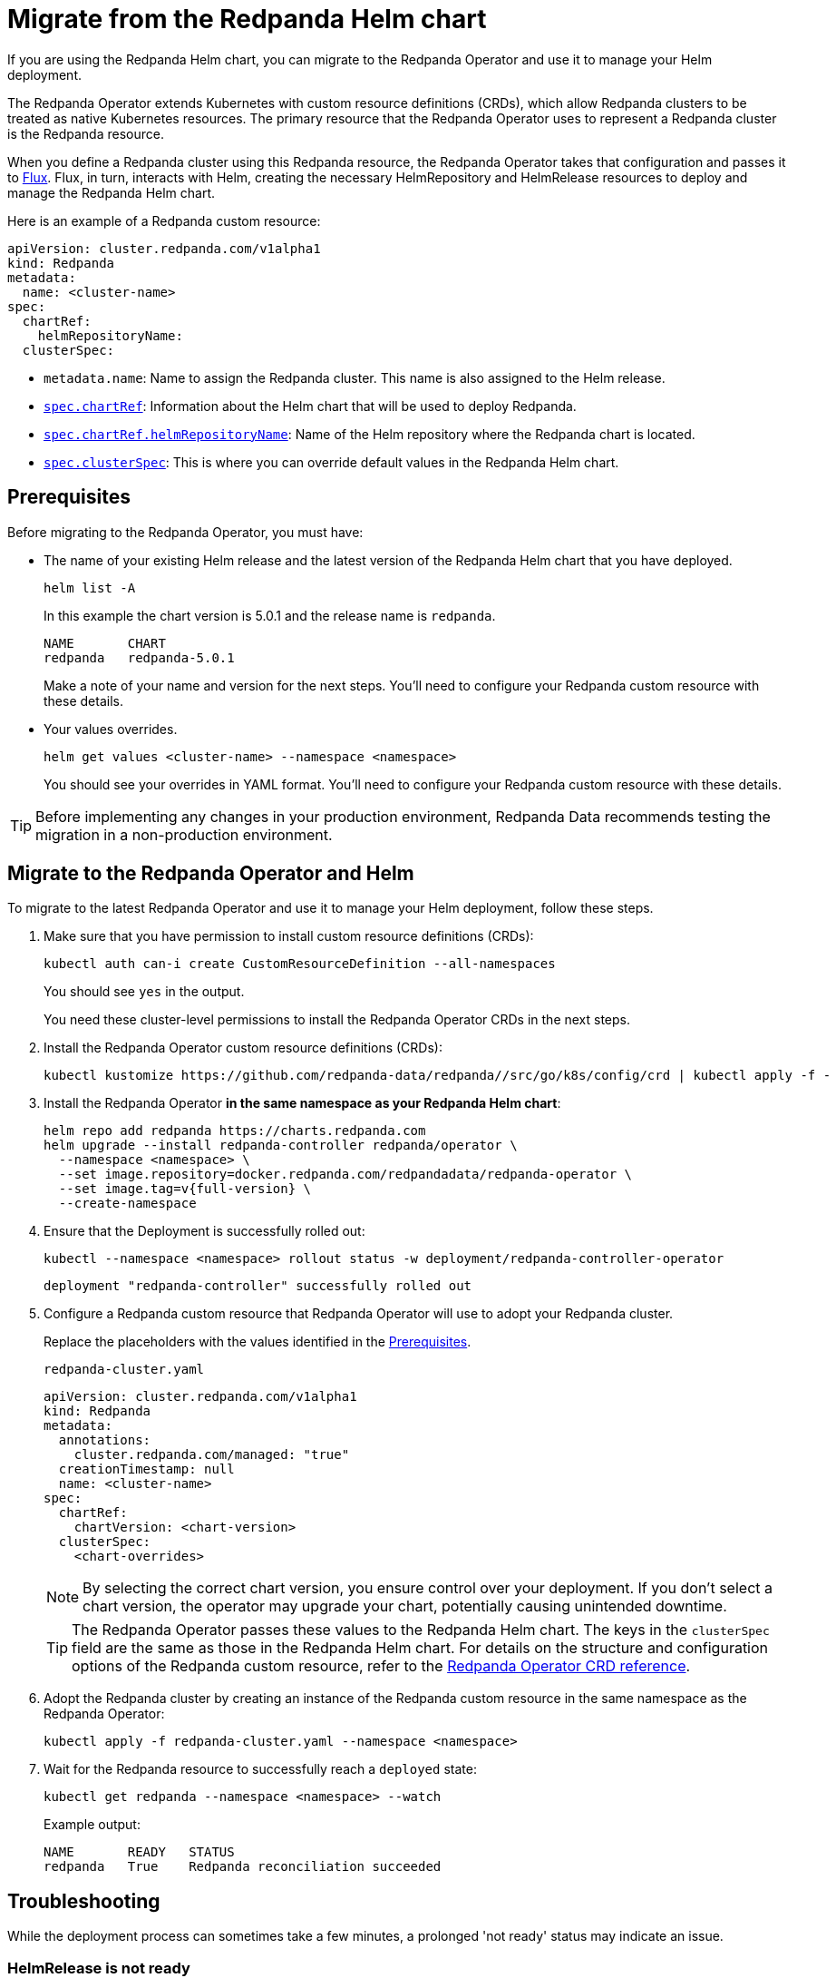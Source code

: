 = Migrate from the Redpanda Helm chart
:description: If you are using the Redpanda Helm chart, you can migrate to the Redpanda Operator and use it to manage your deployment.

If you are using the Redpanda Helm chart, you can migrate to the Redpanda Operator and use it to manage your Helm deployment.

The Redpanda Operator extends Kubernetes with custom resource definitions (CRDs), which allow Redpanda clusters to be treated as native Kubernetes resources. The primary resource that the Redpanda Operator uses to represent a Redpanda cluster is the Redpanda resource.

When you define a Redpanda cluster using this Redpanda resource, the Redpanda Operator takes that configuration and passes it to https://fluxcd.io/flux/concepts/[Flux^]. Flux, in turn, interacts with Helm, creating the necessary HelmRepository and HelmRelease resources to deploy and manage the Redpanda Helm chart.

Here is an example of a Redpanda custom resource:

```yaml
apiVersion: cluster.redpanda.com/v1alpha1
kind: Redpanda
metadata:
  name: <cluster-name>
spec:
  chartRef:
    helmRepositoryName:
  clusterSpec:
```

- `metadata.name`: Name to assign the Redpanda cluster. This name is also assigned to the Helm release.
- xref:reference:crd.adoc#chartref[`spec.chartRef`]: Information about the Helm chart that will be used to deploy Redpanda.
- xref:reference:crd.adoc#helmrepositoryname[`spec.chartRef.helmRepositoryName`]: Name of the Helm repository where the Redpanda chart is located.
- xref:reference:crd.adoc#redpandaclusterspec[`spec.clusterSpec`]: This is where you can override default values in the Redpanda Helm chart.

== Prerequisites

Before migrating to the Redpanda Operator, you must have:

- The name of your existing Helm release and the latest version of the Redpanda Helm chart that you have deployed.
+
```bash
helm list -A
```
+
In this example the chart version is 5.0.1 and the release name is `redpanda`.
+
[.no-copy]
----
NAME       CHART
redpanda   redpanda-5.0.1
----
+
Make a note of your name and version for the next steps. You'll need to configure your Redpanda custom resource with these details.

- Your values overrides.
+
```bash
helm get values <cluster-name> --namespace <namespace>
```
+
You should see your overrides in YAML format. You'll need to configure your Redpanda custom resource with these details.

TIP: Before implementing any changes in your production environment, Redpanda Data recommends testing the migration in a non-production environment.

== Migrate to the Redpanda Operator and Helm

To migrate to the latest Redpanda Operator and use it to manage your Helm deployment, follow these steps.

. Make sure that you have permission to install custom resource definitions (CRDs):
+
```bash
kubectl auth can-i create CustomResourceDefinition --all-namespaces
```
+
You should see `yes` in the output.
+
You need these cluster-level permissions to install the Redpanda Operator CRDs in the next steps.

. Install the Redpanda Operator custom resource definitions (CRDs):
+
```bash
kubectl kustomize https://github.com/redpanda-data/redpanda//src/go/k8s/config/crd | kubectl apply -f -
```

. Install the Redpanda Operator *in the same namespace as your Redpanda Helm chart*:
+
[,bash,subs="attributes+"]
----
helm repo add redpanda https://charts.redpanda.com
helm upgrade --install redpanda-controller redpanda/operator \
  --namespace <namespace> \
  --set image.repository=docker.redpanda.com/redpandadata/redpanda-operator \
  --set image.tag=v{full-version} \
  --create-namespace
----

. Ensure that the Deployment is successfully rolled out:
+
```bash
kubectl --namespace <namespace> rollout status -w deployment/redpanda-controller-operator
```
+
[.no-copy]
----
deployment "redpanda-controller" successfully rolled out
----

. Configure a Redpanda custom resource that Redpanda Operator will use to adopt your Redpanda cluster.
+
Replace the placeholders with the values identified in the <<Prerequisites>>.
+
.`redpanda-cluster.yaml`
[,yaml]
----
apiVersion: cluster.redpanda.com/v1alpha1
kind: Redpanda
metadata:
  annotations:
    cluster.redpanda.com/managed: "true"
  creationTimestamp: null
  name: <cluster-name>
spec:
  chartRef:
    chartVersion: <chart-version>
  clusterSpec:
    <chart-overrides>
----
+
NOTE: By selecting the correct chart version, you ensure control over your deployment. If you don't select a chart version, the operator may upgrade your chart, potentially causing unintended downtime.
+
TIP: The Redpanda Operator passes these values to the Redpanda Helm chart. The keys in the `clusterSpec` field are the same as those in the Redpanda Helm chart. For details on the structure and configuration options of the Redpanda custom resource, refer to the xref:reference:crd.adoc#redpandaclusterspec[Redpanda Operator CRD reference].

. Adopt the Redpanda cluster by creating an instance of the Redpanda custom resource in the same namespace as the Redpanda Operator:
+
```bash
kubectl apply -f redpanda-cluster.yaml --namespace <namespace>
```

. Wait for the Redpanda resource to successfully reach a `deployed` state:
+
```bash
kubectl get redpanda --namespace <namespace> --watch
```
+
Example output:
+
[.no-copy]
----
NAME       READY   STATUS
redpanda   True    Redpanda reconciliation succeeded
----

== Troubleshooting

While the deployment process can sometimes take a few minutes, a prolonged 'not ready' status may indicate an issue.

=== HelmRelease is not ready

If you are using the Redpanda Operator with Helm, you may see the following message while waiting for a Redpanda custom resource to be deployed:

[.no-copy]
----
NAME       READY   STATUS
redpanda   False   HelmRepository 'redpanda/redpanda-repository' is not ready
redpanda   False   HelmRelease 'redpanda/redpanda' is not ready
----

While the deployment process can sometimes take a few minutes, a prolonged 'not ready' status may indicate an issue. Follow the steps below to investigate:

. Check the status of the HelmRelease:
+
```bash
kubectl describe helmrelease redpanda --namespace <namespace>
```

. Review the Redpanda Operator logs:
+
```bash
kubectl logs -l app.kubernetes.io/name=operator -c manager --namespace <namespace>
```

Replace `<namespace>` with the namespace in which you deployed the Redpanda Operator.

=== HelmRelease retries exhausted

The `HelmRelease retries exhausted` error occurs when the Helm Controller has tried to reconcile the HelmRelease a number of times, but these attempts have failed consistently.

The Helm Controller watches for changes in HelmRelease objects. When changes are detected, it tries to reconcile the state defined in the HelmRelease with the state in the cluster. The process of reconciliation includes installation, upgrade, testing, rollback or uninstallation of Helm releases.

You may see this error due to:

- Incorrect configuration in the HelmRelease.
- Issues with the chart, such as a non-existent chart version or the chart repository not being accessible.
- Missing dependencies or prerequisites required by the chart.
- Issues with the underlying Kubernetes cluster, such as insufficient resources or connectivity issues.

To debug this error do the following:

. Check the status of the HelmRelease:
+
```bash
kubectl describe helmrelease <cluster-name> --namespace <namespace>
```

. Review the Redpanda Operator logs:
+
```bash
kubectl logs -l app.kubernetes.io/name=operator -c manager --namespace <namespace>
```

When you find and fix the error, you must use the Flux CLI, `fluxctl`, to suspend and resume the reconciliation process:

. https://fluxcd.io/flux/installation/#install-the-flux-cli[Install Flux CLI^].

. Suspend the HelmRelease:
+
```bash
flux suspend helmrelease <cluster-name> --namespace <namespace>
```

. Resume the HelmRelease:
+
```bash
flux resume helmrelease <cluster-name> --namespace <namespace>
```

=== Open an issue

If you cannot solve the issue or you need assistance during the migration process, https://github.com/redpanda-data/redpanda/issues/new/choose[open a GitHub issue^] in the Redpanda repository. Before opening a new issue, search the existing issues on GitHub to see if someone has already reported a similar problem or if any relevant discussions that can help you.

== Roll back from Redpanda Operator to Helm

If you migrated to the Redpanda Operator and want to revert to using only Helm, follow these steps:

. Uninstall or disable the Redpanda Operator.
+
You can uninstall the Redpanda Operator using Helm or disable it by changing the image to one that does not exist:
+
```bash
kubectl edit pod <operator-name> --namespace <namespace>
```

. Remove the https://kubernetes.io/docs/concepts/overview/working-with-objects/finalizers/[finalizers^] from the Redpanda, HelmRelease, HelmChart, and HelmRepository resources:
+
```bash
kubectl --namespace <namespace> patch redpanda <cluster-name> -p '{"metadata":{"finalizers":null}}' --type=merge
kubectl --namespace <namespace> patch helmrelease <cluster-name> -p '{"metadata":{"finalizers":null}}' --type=merge
kubectl --namespace <namespace> patch helmchart <cluster-name> -p '{"metadata":{"finalizers":null}}' --type=merge
kubectl --namespace <namespace> patch helmrepository <cluster-name> -p '{"metadata":{"finalizers":null}}' --type=merge
```

. Delete the resources:
+
```bash
kubectl delete redpanda <cluster-name> --namespace <namespace>
kubectl delete helmrelease <cluster-name> --namespace <namespace>
kubectl delete helmchart <cluster-name> --namespace <namespace>
kubectl delete helmrepository <cluster-name> --namespace <namespace>
```

After completing these steps, the Redpanda Operator is no longer managing your Helm deployment.

== Next steps

For information about the latest Redpanda Operator and the new Redpanda custom resource, see xref:deploy:deployment-option/self-hosted/kubernetes/kubernetes-production-deployment.adoc[Redpanda in Kubernetes].
